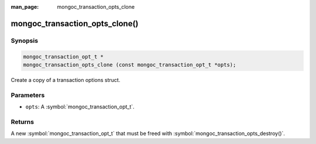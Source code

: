 :man_page: mongoc_transaction_opts_clone

mongoc_transaction_opts_clone()
===============================

Synopsis
--------

.. code-block:: c

  mongoc_transaction_opt_t *
  mongoc_transaction_opts_clone (const mongoc_transaction_opt_t *opts);

Create a copy of a transaction options struct.

Parameters
----------

* ``opts``: A :symbol:`mongoc_transaction_opt_t`.

Returns
-------

A new :symbol:`mongoc_transaction_opt_t` that must be freed with :symbol:`mongoc_transaction_opts_destroy()`.

.. only:: html

  .. include:: includes/seealso/session.txt
